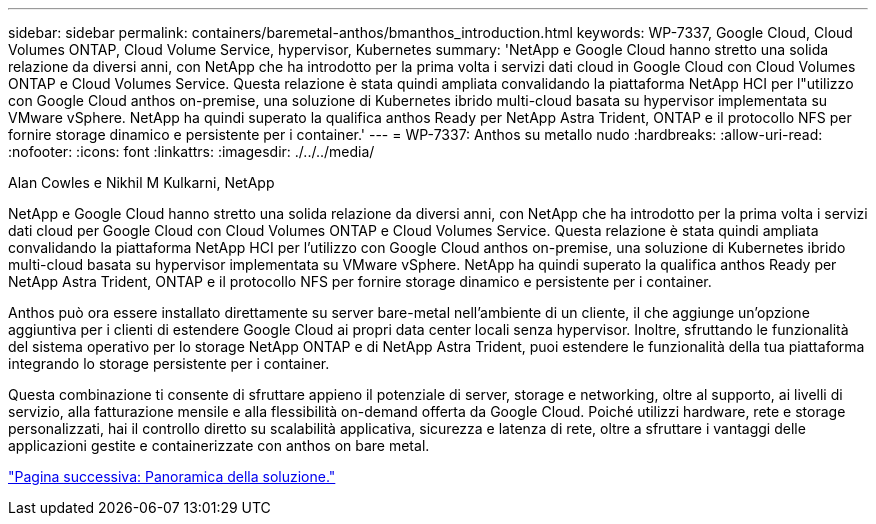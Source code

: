 ---
sidebar: sidebar 
permalink: containers/baremetal-anthos/bmanthos_introduction.html 
keywords: WP-7337, Google Cloud, Cloud Volumes ONTAP, Cloud Volume Service, hypervisor, Kubernetes 
summary: 'NetApp e Google Cloud hanno stretto una solida relazione da diversi anni, con NetApp che ha introdotto per la prima volta i servizi dati cloud in Google Cloud con Cloud Volumes ONTAP e Cloud Volumes Service. Questa relazione è stata quindi ampliata convalidando la piattaforma NetApp HCI per l"utilizzo con Google Cloud anthos on-premise, una soluzione di Kubernetes ibrido multi-cloud basata su hypervisor implementata su VMware vSphere. NetApp ha quindi superato la qualifica anthos Ready per NetApp Astra Trident, ONTAP e il protocollo NFS per fornire storage dinamico e persistente per i container.' 
---
= WP-7337: Anthos su metallo nudo
:hardbreaks:
:allow-uri-read: 
:nofooter: 
:icons: font
:linkattrs: 
:imagesdir: ./../../media/


Alan Cowles e Nikhil M Kulkarni, NetApp

NetApp e Google Cloud hanno stretto una solida relazione da diversi anni, con NetApp che ha introdotto per la prima volta i servizi dati cloud per Google Cloud con Cloud Volumes ONTAP e Cloud Volumes Service. Questa relazione è stata quindi ampliata convalidando la piattaforma NetApp HCI per l'utilizzo con Google Cloud anthos on-premise, una soluzione di Kubernetes ibrido multi-cloud basata su hypervisor implementata su VMware vSphere. NetApp ha quindi superato la qualifica anthos Ready per NetApp Astra Trident, ONTAP e il protocollo NFS per fornire storage dinamico e persistente per i container.

Anthos può ora essere installato direttamente su server bare-metal nell'ambiente di un cliente, il che aggiunge un'opzione aggiuntiva per i clienti di estendere Google Cloud ai propri data center locali senza hypervisor. Inoltre, sfruttando le funzionalità del sistema operativo per lo storage NetApp ONTAP e di NetApp Astra Trident, puoi estendere le funzionalità della tua piattaforma integrando lo storage persistente per i container.

Questa combinazione ti consente di sfruttare appieno il potenziale di server, storage e networking, oltre al supporto, ai livelli di servizio, alla fatturazione mensile e alla flessibilità on-demand offerta da Google Cloud. Poiché utilizzi hardware, rete e storage personalizzati, hai il controllo diretto su scalabilità applicativa, sicurezza e latenza di rete, oltre a sfruttare i vantaggi delle applicazioni gestite e containerizzate con anthos on bare metal.

link:bmanthos_solution_overview.html["Pagina successiva: Panoramica della soluzione."]
